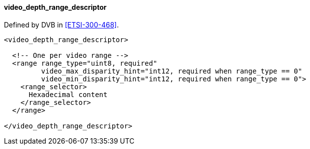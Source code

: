 ==== video_depth_range_descriptor

Defined by DVB in <<ETSI-300-468>>.

[source,xml]
----
<video_depth_range_descriptor>

  <!-- One per video range -->
  <range range_type="uint8, required"
         video_max_disparity_hint="int12, required when range_type == 0"
         video_min_disparity_hint="int12, required when range_type == 0">
    <range_selector>
      Hexadecimal content
    </range_selector>
  </range>

</video_depth_range_descriptor>
----

